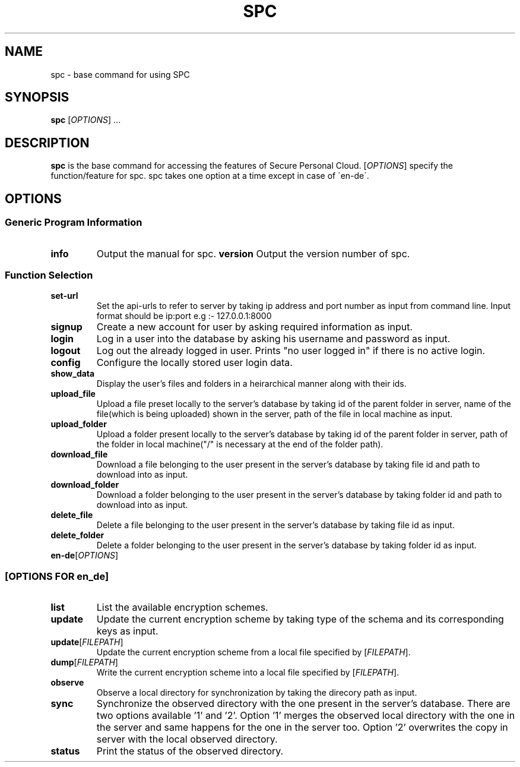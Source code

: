 .TH SPC
.SH NAME 
spc \- base command for using SPC 
.SH SYNOPSIS
.B spc 
[\fIOPTIONS\fR] ...
.SH DESCRIPTION
.B spc 
is the base command for accessing the features of Secure Personal Cloud. 
[\fIOPTIONS\fR] specify the function/feature for spc. spc takes one option at a time except in case of \'en\-de\'.
.SH OPTIONS
.SS Generic Program Information
.TP 
.BR info 
Output the manual for spc.
.BR version
Output the version number of spc.
.SS Function Selection
.TP
.BR set-url
Set the api-urls to refer to server by taking ip address and port number as input from command line.
Input format should be ip:port
e.g :- 127.0.0.1:8000
.TP  
.BR signup
Create a new account for user by asking required information as input.
.TP
.BR	login
Log in a user into the database by asking his username and password as input.  		
.TP
.BR logout
Log out the already logged in user. Prints "no user logged in" if there is no active login.
.TP
.BR config
Configure the locally stored user login data.
.TP
.BR	show_data
Display the user's files and folders in a heirarchical manner along with their ids.
.TP
.BR	upload_file
Upload a file preset locally to the server's database by taking id of the parent folder in server, name of the file(which is being uploaded) shown in the server, path of the file in local machine as input. 
.TP
.BR	upload_folder
Upload a folder present locally to the server's database by taking id of the parent folder in server, path of the folder in local machine("/" is necessary at the end of the folder path).
.TP
.BR	download_file
Download a file belonging to the user present in the server's database by taking file id and path to download into as input.
.TP
.BR	download_folder
Download a folder belonging to the user present in the server's database by taking folder id and path to download into as input.     	  
.TP
.BR	delete_file
Delete a file belonging to the user present in the server's database by taking file id as input. 
.TP
.BR	delete_folder
Delete a folder belonging to the user present in the server's database by taking folder id as input.
.TP
.BR en-de [\fIOPTIONS\fR]
.SS [\fIOPTIONS\fR FOR en_de]
.TP
.BR list
List the available encryption schemes.
.TP
.BR update
Update the current encryption scheme by taking type of the schema and its corresponding keys as input. 
.TP
.BR	update [\fIFILEPATH\fR]
Update the current encryption scheme from a local file specified by [\fIFILEPATH\fR].	
.TP
.BR dump [\fIFILEPATH\fR]
Write the current encryption scheme into a local file specified by [\fIFILEPATH\fR].
.TP
.BR	observe
Observe a local directory for synchronization by taking the direcory path as input.                            		
.TP
.BR	sync
Synchronize the observed directory with the one present in the server's database.
There are two options available '1' and '2'. Option '1' merges the observed local directory with the one in the server and same happens for the one in the server too. Option '2' overwrites the copy in server with the local observed directory.
.TP
.BR	status
Print the status of the observed directory.		 			



